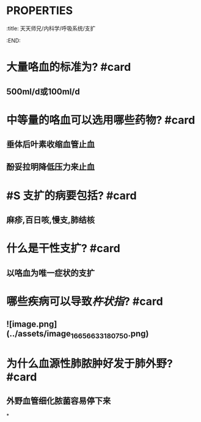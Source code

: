 * :PROPERTIES:
:title: 天天师兄/内科学/呼吸系统/支扩
:END:
* 大量咯血的标准为? #card
** 500ml/d或100ml/d
* 中等量的咯血可以选用哪些药物? #card
** 垂体后叶素收缩血管止血
** 酚妥拉明降低压力来止血
* #S 支扩的病要包括? #card
** 麻疹,百日咳,慢支,肺结核
* 什么是干性支扩? #card
** 以咯血为唯一症状的支扩
* 哪些疾病可以导致[[杵状指]]? #card
** ![image.png](../assets/image_1665663318075_0.png)
* 为什么血源性肺脓肿好发于肺外野? #card
** 外野血管细化脓菌容易停下来
*